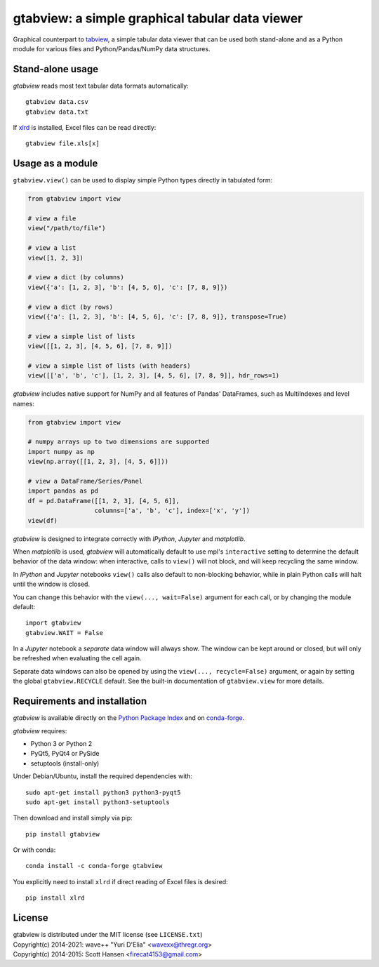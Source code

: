 gtabview: a simple graphical tabular data viewer
================================================

Graphical counterpart to `tabview
<https://github.com/firecat53/tabview/>`_, a simple tabular data viewer
that can be used both stand-alone and as a Python module for various
files and Python/Pandas/NumPy data structures.


Stand-alone usage
-----------------

`gtabview` reads most text tabular data formats automatically::

  gtabview data.csv
  gtabview data.txt

If xlrd_ is installed, Excel files can be read directly::

  gtabview file.xls[x]

.. _xlrd: https://pypi.org/project/xlrd/


Usage as a module
-----------------

``gtabview.view()`` can be used to display simple Python types directly
in tabulated form:

.. code:: python

    from gtabview import view

    # view a file
    view("/path/to/file")

    # view a list
    view([1, 2, 3])

    # view a dict (by columns)
    view({'a': [1, 2, 3], 'b': [4, 5, 6], 'c': [7, 8, 9]})

    # view a dict (by rows)
    view({'a': [1, 2, 3], 'b': [4, 5, 6], 'c': [7, 8, 9]}, transpose=True)

    # view a simple list of lists
    view([[1, 2, 3], [4, 5, 6], [7, 8, 9]])

    # view a simple list of lists (with headers)
    view([['a', 'b', 'c'], [1, 2, 3], [4, 5, 6], [7, 8, 9]], hdr_rows=1)

`gtabview` includes native support for NumPy and all features of Pandas'
DataFrames, such as MultiIndexes and level names:

.. code:: python

    from gtabview import view

    # numpy arrays up to two dimensions are supported
    import numpy as np
    view(np.array([[1, 2, 3], [4, 5, 6]]))

    # view a DataFrame/Series/Panel
    import pandas as pd
    df = pd.DataFrame([[1, 2, 3], [4, 5, 6]],
		      columns=['a', 'b', 'c'], index=['x', 'y'])
    view(df)

`gtabview` is designed to integrate correctly with `IPython`, `Jupyter`
and `matplotlib`.

When `matplotlib` is used, `gtabview` will automatically default to use
mpl's ``interactive`` setting to determine the default behavior of the
data window: when interactive, calls to ``view()`` will not block, and
will keep recycling the same window.

In `IPython` and `Jupyter` notebooks ``view()`` calls also default to
non-blocking behavior, while in plain Python calls will halt until the
window is closed.

You can change this behavior with the ``view(..., wait=False)`` argument
for each call, or by changing the module default::

  import gtabview
  gtabview.WAIT = False

In a `Jupyter` notebook a *separate* data window will always show. The
window can be kept around or closed, but will only be refreshed when
evaluating the cell again.

Separate data windows can also be opened by using the ``view(...,
recycle=False)`` argument, or again by setting the global
``gtabview.RECYCLE`` default. See the built-in documentation of
``gtabview.view`` for more details.


Requirements and installation
-----------------------------

`gtabview` is available directly on the `Python Package Index
<https://pypi.org/project/gtabview/>`_ and on `conda-forge
<https://anaconda.org/conda-forge/gtabview>`_.

`gtabview` requires:

- Python 3 or Python 2
- PyQt5, PyQt4 or PySide
- setuptools (install-only)

Under Debian/Ubuntu, install the required dependencies with::

  sudo apt-get install python3 python3-pyqt5
  sudo apt-get install python3-setuptools

Then download and install simply via pip::

  pip install gtabview

Or with conda::

  conda install -c conda-forge gtabview

You explicitly need to install ``xlrd`` if direct reading of Excel files
is desired::

  pip install xlrd


License
-------

| gtabview is distributed under the MIT license (see ``LICENSE.txt``)
| Copyright(c) 2014-2021: wave++ "Yuri D'Elia" <wavexx@thregr.org>
| Copyright(c) 2014-2015: Scott Hansen <firecat4153@gmail.com>
